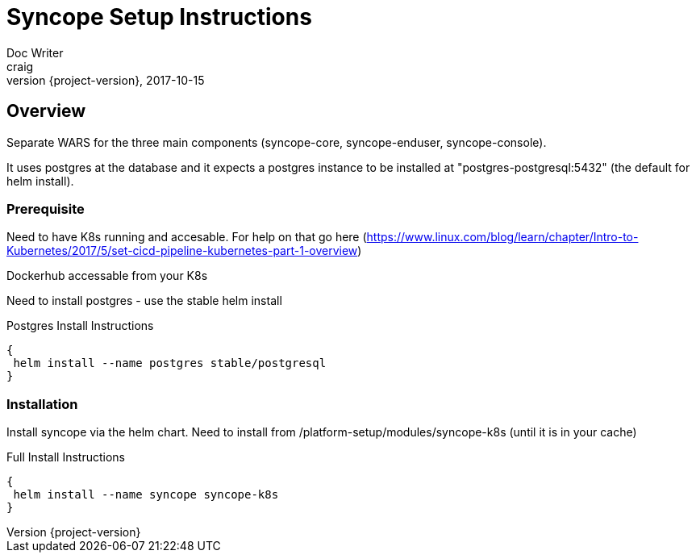 = Syncope Setup Instructions
Doc Writer <craig>
2017-10-15
:revnumber: {project-version}

== Overview
Separate WARS for the three main components (syncope-core, syncope-enduser, syncope-console).

It uses postgres at the database and it expects a postgres instance to be installed at "postgres-postgresql:5432" (the default for helm install).

=== Prerequisite

Need to have K8s running and accesable.  For help on that go here (https://www.linux.com/blog/learn/chapter/Intro-to-Kubernetes/2017/5/set-cicd-pipeline-kubernetes-part-1-overview)

Dockerhub accessable from your K8s

Need to install postgres - use the stable helm install

[source,postgresInstall]
.Postgres Install Instructions
----
{
 helm install --name postgres stable/postgresql
}
----

=== Installation

Install syncope via the helm chart.  Need to install from /platform-setup/modules/syncope-k8s (until it is in your cache)
[source,fullInstall]
.Full Install Instructions
----
{
 helm install --name syncope syncope-k8s
}
----

